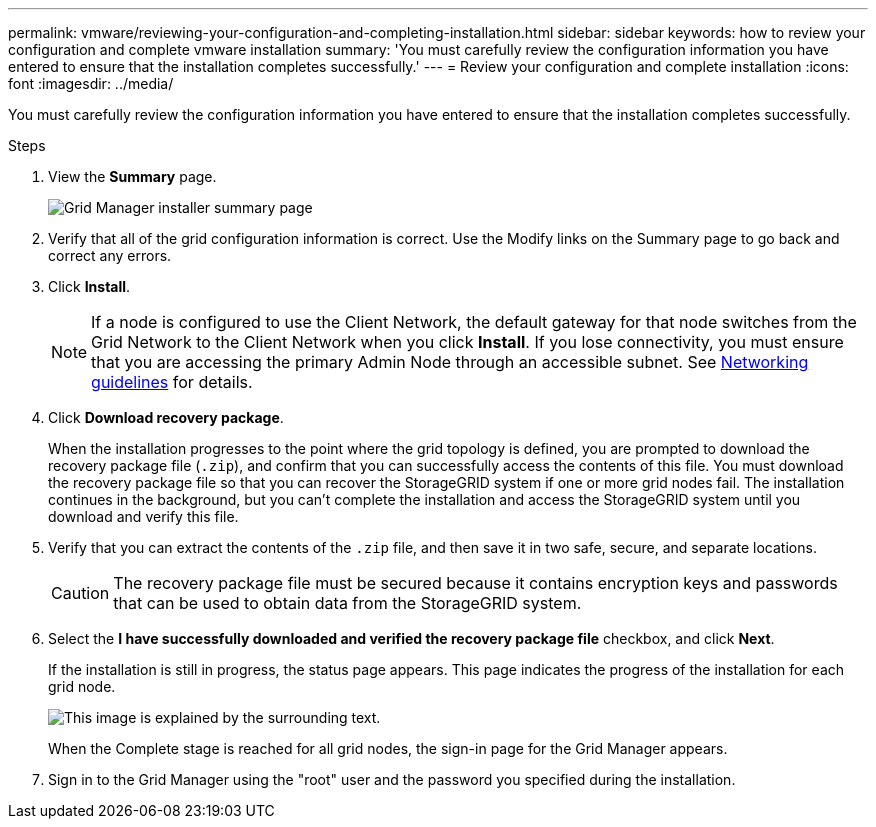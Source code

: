 ---
permalink: vmware/reviewing-your-configuration-and-completing-installation.html
sidebar: sidebar
keywords: how to review your configuration and complete vmware installation
summary: 'You must carefully review the configuration information you have entered to ensure that the installation completes successfully.'
---
= Review your configuration and complete installation
:icons: font
:imagesdir: ../media/

[.lead]
You must carefully review the configuration information you have entered to ensure that the installation completes successfully.

.Steps

. View the *Summary* page.
+
image::../media/11_gmi_installer_summary_page.gif[Grid Manager installer summary page]

. Verify that all of the grid configuration information is correct. Use the Modify links on the Summary page to go back and correct any errors.
. Click *Install*.
+
NOTE: If a node is configured to use the Client Network, the default gateway for that node switches from the Grid Network to the Client Network when you click *Install*. If you lose connectivity, you must ensure that you are accessing the primary Admin Node through an accessible subnet. See link:../network/index.html[Networking guidelines] for details.

. Click *Download recovery package*.
+
When the installation progresses to the point where the grid topology is defined, you are prompted to download the recovery package file (`.zip`), and confirm that you can successfully access the contents of this file. You must download the recovery package file so that you can recover the StorageGRID system if one or more grid nodes fail. The installation continues in the background, but you can't complete the installation and access the StorageGRID system until you download and verify this file.

. Verify that you can extract the contents of the `.zip` file, and then save it in two safe, secure, and separate locations.
+
CAUTION: The recovery package file must be secured because it contains encryption keys and passwords that can be used to obtain data from the StorageGRID system.

. Select the *I have successfully downloaded and verified the recovery package file* checkbox, and click *Next*.
+
If the installation is still in progress, the status page appears. This page indicates the progress of the installation for each grid node.
+
image::../media/12_gmi_installer_status_page.gif[This image is explained by the surrounding text.]
+
When the Complete stage is reached for all grid nodes, the sign-in page for the Grid Manager appears.

. Sign in to the Grid Manager using the "root" user and the password you specified during the installation.
